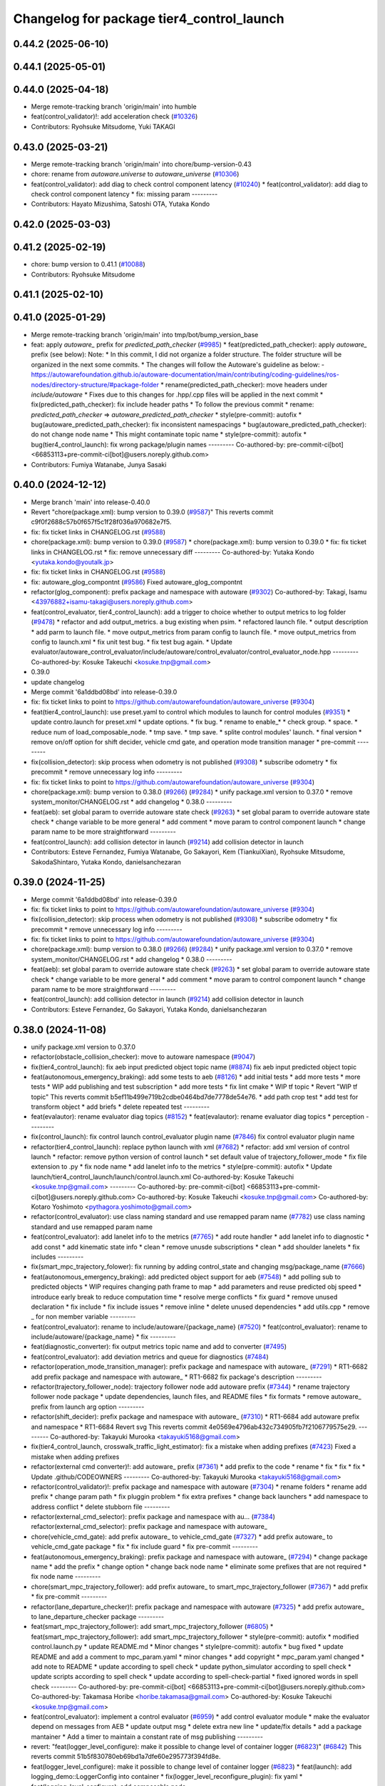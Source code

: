^^^^^^^^^^^^^^^^^^^^^^^^^^^^^^^^^^^^^^^^^^
Changelog for package tier4_control_launch
^^^^^^^^^^^^^^^^^^^^^^^^^^^^^^^^^^^^^^^^^^

0.44.2 (2025-06-10)
-------------------

0.44.1 (2025-05-01)
-------------------

0.44.0 (2025-04-18)
-------------------
* Merge remote-tracking branch 'origin/main' into humble
* feat(control_validator)!: add acceleration check (`#10326 <https://github.com/autowarefoundation/autoware_universe/issues/10326>`_)
* Contributors: Ryohsuke Mitsudome, Yuki TAKAGI

0.43.0 (2025-03-21)
-------------------
* Merge remote-tracking branch 'origin/main' into chore/bump-version-0.43
* chore: rename from `autoware.universe` to `autoware_universe` (`#10306 <https://github.com/autowarefoundation/autoware_universe/issues/10306>`_)
* feat(control_validator): add diag to check control component latency (`#10240 <https://github.com/autowarefoundation/autoware_universe/issues/10240>`_)
  * feat(control_validator): add diag to check control component latency
  * fix: missing param
  ---------
* Contributors: Hayato Mizushima, Satoshi OTA, Yutaka Kondo

0.42.0 (2025-03-03)
-------------------

0.41.2 (2025-02-19)
-------------------
* chore: bump version to 0.41.1 (`#10088 <https://github.com/autowarefoundation/autoware_universe/issues/10088>`_)
* Contributors: Ryohsuke Mitsudome

0.41.1 (2025-02-10)
-------------------

0.41.0 (2025-01-29)
-------------------
* Merge remote-tracking branch 'origin/main' into tmp/bot/bump_version_base
* feat: apply `autoware\_` prefix for `predicted_path_checker` (`#9985 <https://github.com/autowarefoundation/autoware_universe/issues/9985>`_)
  * feat(predicted_path_checker): apply `autoware\_` prefix (see below):
  Note:
  * In this commit, I did not organize a folder structure.
  The folder structure will be organized in the next some commits.
  * The changes will follow the Autoware's guideline as below:
  - https://autowarefoundation.github.io/autoware-documentation/main/contributing/coding-guidelines/ros-nodes/directory-structure/#package-folder
  * rename(predicted_path_checker): move headers under `include/autoware`
  * Fixes due to this changes for .hpp/.cpp files will be applied in the next commit
  * fix(predicted_path_checker): fix include header paths
  * To follow the previous commit
  * rename: `predicted_path_checker` => `autoware_predicted_path_checker`
  * style(pre-commit): autofix
  * bug(autoware_predicted_path_checker): fix inconsistent namespacings
  * bug(autoware_predicted_path_checker): do not change node name
  * This might contaminate topic name
  * style(pre-commit): autofix
  * bug(tier4_control_launch): fix wrong package/plugin names
  ---------
  Co-authored-by: pre-commit-ci[bot] <66853113+pre-commit-ci[bot]@users.noreply.github.com>
* Contributors: Fumiya Watanabe, Junya Sasaki

0.40.0 (2024-12-12)
-------------------
* Merge branch 'main' into release-0.40.0
* Revert "chore(package.xml): bump version to 0.39.0 (`#9587 <https://github.com/autowarefoundation/autoware_universe/issues/9587>`_)"
  This reverts commit c9f0f2688c57b0f657f5c1f28f036a970682e7f5.
* fix: fix ticket links in CHANGELOG.rst (`#9588 <https://github.com/autowarefoundation/autoware_universe/issues/9588>`_)
* chore(package.xml): bump version to 0.39.0 (`#9587 <https://github.com/autowarefoundation/autoware_universe/issues/9587>`_)
  * chore(package.xml): bump version to 0.39.0
  * fix: fix ticket links in CHANGELOG.rst
  * fix: remove unnecessary diff
  ---------
  Co-authored-by: Yutaka Kondo <yutaka.kondo@youtalk.jp>
* fix: fix ticket links in CHANGELOG.rst (`#9588 <https://github.com/autowarefoundation/autoware_universe/issues/9588>`_)
* fix: autoware_glog_compontnt (`#9586 <https://github.com/autowarefoundation/autoware_universe/issues/9586>`_)
  Fixed autoware_glog_compontnt
* refactor(glog_component): prefix package and namespace with autoware (`#9302 <https://github.com/autowarefoundation/autoware_universe/issues/9302>`_)
  Co-authored-by: Takagi, Isamu <43976882+isamu-takagi@users.noreply.github.com>
* feat(control_evaluator, tier4_control_launch): add a trigger to choice whether to output metrics to log folder (`#9478 <https://github.com/autowarefoundation/autoware_universe/issues/9478>`_)
  * refactor and add output_metrics. a bug existing when psim.
  * refactored launch file.
  * output description
  * add parm to launch file.
  * move output_metrics from param config to launch file.
  * move output_metrics from config to launch.xml
  * fix unit test bug.
  * fix test bug again.
  * Update evaluator/autoware_control_evaluator/include/autoware/control_evaluator/control_evaluator_node.hpp
  ---------
  Co-authored-by: Kosuke Takeuchi <kosuke.tnp@gmail.com>
* 0.39.0
* update changelog
* Merge commit '6a1ddbd08bd' into release-0.39.0
* fix: fix ticket links to point to https://github.com/autowarefoundation/autoware_universe (`#9304 <https://github.com/autowarefoundation/autoware_universe/issues/9304>`_)
* feat(tier4_control_launch): use preset.yaml to control which modules to launch for control modules (`#9351 <https://github.com/autowarefoundation/autoware_universe/issues/9351>`_)
  * update contro.launch for preset.xml
  * update options.
  * fix bug.
  * rename to enable\_*
  * check group.
  * space.
  * reduce num of load_composable_node.
  * tmp save.
  * tmp save.
  * splite control modules' launch.
  * final version
  * remove on/off option for shift decider, vehicle cmd gate, and operation mode transition manager
  * pre-commit
  ---------
* fix(collision_detector): skip process when odometry is not published (`#9308 <https://github.com/autowarefoundation/autoware_universe/issues/9308>`_)
  * subscribe odometry
  * fix precommit
  * remove unnecessary log info
  ---------
* fix: fix ticket links to point to https://github.com/autowarefoundation/autoware_universe (`#9304 <https://github.com/autowarefoundation/autoware_universe/issues/9304>`_)
* chore(package.xml): bump version to 0.38.0 (`#9266 <https://github.com/autowarefoundation/autoware_universe/issues/9266>`_) (`#9284 <https://github.com/autowarefoundation/autoware_universe/issues/9284>`_)
  * unify package.xml version to 0.37.0
  * remove system_monitor/CHANGELOG.rst
  * add changelog
  * 0.38.0
  ---------
* feat(aeb): set global param to override autoware state check (`#9263 <https://github.com/autowarefoundation/autoware_universe/issues/9263>`_)
  * set global param to override autoware state check
  * change variable to be more general
  * add comment
  * move param to control component launch
  * change param name to be more straightforward
  ---------
* feat(control_launch): add collision detector in launch (`#9214 <https://github.com/autowarefoundation/autoware_universe/issues/9214>`_)
  add collision detector in launch
* Contributors: Esteve Fernandez, Fumiya Watanabe, Go Sakayori, Kem (TiankuiXian), Ryohsuke Mitsudome, SakodaShintaro, Yutaka Kondo, danielsanchezaran

0.39.0 (2024-11-25)
-------------------
* Merge commit '6a1ddbd08bd' into release-0.39.0
* fix: fix ticket links to point to https://github.com/autowarefoundation/autoware_universe (`#9304 <https://github.com/autowarefoundation/autoware_universe/issues/9304>`_)
* fix(collision_detector): skip process when odometry is not published (`#9308 <https://github.com/autowarefoundation/autoware_universe/issues/9308>`_)
  * subscribe odometry
  * fix precommit
  * remove unnecessary log info
  ---------
* fix: fix ticket links to point to https://github.com/autowarefoundation/autoware_universe (`#9304 <https://github.com/autowarefoundation/autoware_universe/issues/9304>`_)
* chore(package.xml): bump version to 0.38.0 (`#9266 <https://github.com/autowarefoundation/autoware_universe/issues/9266>`_) (`#9284 <https://github.com/autowarefoundation/autoware_universe/issues/9284>`_)
  * unify package.xml version to 0.37.0
  * remove system_monitor/CHANGELOG.rst
  * add changelog
  * 0.38.0
  ---------
* feat(aeb): set global param to override autoware state check (`#9263 <https://github.com/autowarefoundation/autoware_universe/issues/9263>`_)
  * set global param to override autoware state check
  * change variable to be more general
  * add comment
  * move param to control component launch
  * change param name to be more straightforward
  ---------
* feat(control_launch): add collision detector in launch (`#9214 <https://github.com/autowarefoundation/autoware_universe/issues/9214>`_)
  add collision detector in launch
* Contributors: Esteve Fernandez, Go Sakayori, Yutaka Kondo, danielsanchezaran

0.38.0 (2024-11-08)
-------------------
* unify package.xml version to 0.37.0
* refactor(obstacle_collision_checker): move to autoware namespace (`#9047 <https://github.com/autowarefoundation/autoware_universe/issues/9047>`_)
* fix(tier4_control_launch): fix aeb input predicted object topic name (`#8874 <https://github.com/autowarefoundation/autoware_universe/issues/8874>`_)
  fix aeb input predicted object topic
* feat(autonomous_emergency_braking): add some tests to aeb (`#8126 <https://github.com/autowarefoundation/autoware_universe/issues/8126>`_)
  * add initial tests
  * add more tests
  * more tests
  * WIP add publishing and test subscription
  * add more tests
  * fix lint cmake
  * WIP tf topic
  * Revert "WIP tf topic"
  This reverts commit b5ef11b499e719b2cdbe0464bd7de7778de54e76.
  * add path crop test
  * add test for transform object
  * add briefs
  * delete repeated test
  ---------
* feat(evalautor): rename evaluator diag topics (`#8152 <https://github.com/autowarefoundation/autoware_universe/issues/8152>`_)
  * feat(evalautor): rename evaluator diag topics
  * perception
  ---------
* fix(control_launch): fix control launch control_evaluator plugin name (`#7846 <https://github.com/autowarefoundation/autoware_universe/issues/7846>`_)
  fix control evaluator plugin name
* refactor(tier4_control_launch): replace python launch with xml (`#7682 <https://github.com/autowarefoundation/autoware_universe/issues/7682>`_)
  * refactor: add xml version of control launch
  * refactor: remove python version of control launch
  * set default value of trajectory_follower_mode
  * fix file extension to .py
  * fix node name
  * add lanelet info to the metrics
  * style(pre-commit): autofix
  * Update launch/tier4_control_launch/launch/control.launch.xml
  Co-authored-by: Kosuke Takeuchi <kosuke.tnp@gmail.com>
  ---------
  Co-authored-by: pre-commit-ci[bot] <66853113+pre-commit-ci[bot]@users.noreply.github.com>
  Co-authored-by: Kosuke Takeuchi <kosuke.tnp@gmail.com>
  Co-authored-by: Kotaro Yoshimoto <pythagora.yoshimoto@gmail.com>
* refactor(control_evaluator): use class naming standard and use remapped param name (`#7782 <https://github.com/autowarefoundation/autoware_universe/issues/7782>`_)
  use class naming standard and use remapped param name
* feat(control_evaluator): add lanelet info to the metrics (`#7765 <https://github.com/autowarefoundation/autoware_universe/issues/7765>`_)
  * add route handler
  * add lanelet info to diagnostic
  * add const
  * add kinematic state info
  * clean
  * remove unusde subscriptions
  * clean
  * add shoulder lanelets
  * fix includes
  ---------
* fix(smart_mpc_trajectory_folower): fix running by adding control_state and changing msg/package_name (`#7666 <https://github.com/autowarefoundation/autoware_universe/issues/7666>`_)
* feat(autonomous_emergency_braking): add predicted object support for aeb (`#7548 <https://github.com/autowarefoundation/autoware_universe/issues/7548>`_)
  * add polling sub to predicted objects
  * WIP requires changing path frame to map
  * add parameters and reuse predicted obj speed
  * introduce early break to reduce computation time
  * resolve merge conflicts
  * fix guard
  * remove unused declaration
  * fix include
  * fix include issues
  * remove inline
  * delete unused dependencies
  * add utils.cpp
  * remove _ for non member variable
  ---------
* feat(control_evaluator): rename to include/autoware/{package_name} (`#7520 <https://github.com/autowarefoundation/autoware_universe/issues/7520>`_)
  * feat(control_evaluator): rename to include/autoware/{package_name}
  * fix
  ---------
* feat(diagnostic_converter): fix output metrics topic name and add to converter (`#7495 <https://github.com/autowarefoundation/autoware_universe/issues/7495>`_)
* feat(control_evaluator): add deviation metrics and queue for diagnostics (`#7484 <https://github.com/autowarefoundation/autoware_universe/issues/7484>`_)
* refactor(operation_mode_transition_manager): prefix package and namespace with autoware\_ (`#7291 <https://github.com/autowarefoundation/autoware_universe/issues/7291>`_)
  * RT1-6682 add prefix package and namespace with autoware\_
  * RT1-6682 fix package's description
  ---------
* refactor(trajectory_follower_node): trajectory follower node add autoware prefix (`#7344 <https://github.com/autowarefoundation/autoware_universe/issues/7344>`_)
  * rename trajectory follower node package
  * update dependencies, launch files, and README files
  * fix formats
  * remove autoware\_ prefix from launch arg option
  ---------
* refactor(shift_decider): prefix package and namespace with autoware\_ (`#7310 <https://github.com/autowarefoundation/autoware_universe/issues/7310>`_)
  * RT1-6684 add autoware prefix and namespace
  * RT1-6684 Revert svg
  This reverts commit 4e0569e4796ab432c734905fb7f2106779575e29.
  ---------
  Co-authored-by: Takayuki Murooka <takayuki5168@gmail.com>
* fix(tier4_control_launch, crosswalk_traffic_light_estimator): fix a mistake when adding prefixes (`#7423 <https://github.com/autowarefoundation/autoware_universe/issues/7423>`_)
  Fixed a mistake when adding prefixes
* refactor(external cmd converter)!: add autoware\_ prefix (`#7361 <https://github.com/autowarefoundation/autoware_universe/issues/7361>`_)
  * add prefix to the code
  * rename
  * fix
  * fix
  * fix
  * Update .github/CODEOWNERS
  ---------
  Co-authored-by: Takayuki Murooka <takayuki5168@gmail.com>
* refactor(control_validator)!: prefix package and namespace with autoware (`#7304 <https://github.com/autowarefoundation/autoware_universe/issues/7304>`_)
  * rename folders
  * rename add prefix
  * change param path
  * fix pluggin problem
  * fix extra prefixes
  * change back launchers
  * add namespace to address conflict
  * delete stubborn file
  ---------
* refactor(external_cmd_selector): prefix package and namespace with au… (`#7384 <https://github.com/autowarefoundation/autoware_universe/issues/7384>`_)
  refactor(external_cmd_selector): prefix package and namespace with autoware\_
* chore(vehicle_cmd_gate): add prefix autoware\_ to vehicle_cmd_gate (`#7327 <https://github.com/autowarefoundation/autoware_universe/issues/7327>`_)
  * add prefix autoware\_ to vehicle_cmd_gate package
  * fix
  * fix include guard
  * fix pre-commit
  ---------
* feat(autonomous_emergency_braking): prefix package and namespace with autoware\_ (`#7294 <https://github.com/autowarefoundation/autoware_universe/issues/7294>`_)
  * change package name
  * add the prefix
  * change option
  * change back node name
  * eliminate some prefixes that are not required
  * fix node name
  ---------
* chore(smart_mpc_trajectory_follower): add prefix autoware\_ to smart_mpc_trajectory_follower (`#7367 <https://github.com/autowarefoundation/autoware_universe/issues/7367>`_)
  * add prefix
  * fix pre-commit
  ---------
* refactor(lane_departure_checker)!: prefix package and namespace with autoware (`#7325 <https://github.com/autowarefoundation/autoware_universe/issues/7325>`_)
  * add prefix autoware\_ to lane_departure_checker package
  ---------
* feat(smart_mpc_trajectory_follower): add smart_mpc_trajectory_follower (`#6805 <https://github.com/autowarefoundation/autoware_universe/issues/6805>`_)
  * feat(smart_mpc_trajectory_follower): add smart_mpc_trajectory_follower
  * style(pre-commit): autofix
  * modified control.launch.py
  * update README.md
  * Minor changes
  * style(pre-commit): autofix
  * bug fixed
  * update README and add a comment to mpc_param.yaml
  * minor changes
  * add copyright
  * mpc_param.yaml changed
  * add note to README
  * update according to spell check
  * update python_simulator according to spell check
  * update scripts according to spell check
  * update according to spell-check-partial
  * fixed ignored words in spell check
  ---------
  Co-authored-by: pre-commit-ci[bot] <66853113+pre-commit-ci[bot]@users.noreply.github.com>
  Co-authored-by: Takamasa Horibe <horibe.takamasa@gmail.com>
  Co-authored-by: Kosuke Takeuchi <kosuke.tnp@gmail.com>
* feat(control_evaluator): implement a control evaluator (`#6959 <https://github.com/autowarefoundation/autoware_universe/issues/6959>`_)
  * add control evaluator module
  * make the evaluator depend on messages from AEB
  * update output msg
  * delete extra new line
  * update/fix details
  * add a package mantainer
  * Add a timer to maintain a constant rate of msg publishing
  ---------
* revert: "feat(logger_level_configure): make it possible to change level of container logger (`#6823 <https://github.com/autowarefoundation/autoware_universe/issues/6823>`_)" (`#6842 <https://github.com/autowarefoundation/autoware_universe/issues/6842>`_)
  This reverts commit 51b5f830780eb69bd1a7dfe60e295773f394fd8e.
* feat(logger_level_configure): make it possible to change level of container logger (`#6823 <https://github.com/autowarefoundation/autoware_universe/issues/6823>`_)
  * feat(launch): add logging_demo::LoggerConfig into container
  * fix(logger_level_reconfigure_plugin): fix yaml
  * feat(logging_level_configure): add composable node
  ---------
* Contributors: Go Sakayori, Ismet Atabay, Kosuke Takeuchi, Kyoichi Sugahara, Maxime CLEMENT, Mitsuhiro Sakamoto, SakodaShintaro, Satoshi OTA, Takayuki Murooka, Yuki TAKAGI, Yukinari Hisaki, Yutaka Kondo, Zulfaqar Azmi, danielsanchezaran, masayukiaino, mkquda

0.26.0 (2024-04-03)
-------------------
* feat: enable multithreading for the control container (`#6666 <https://github.com/autowarefoundation/autoware_universe/issues/6666>`_)
* feat(pid_longitudinal_controller): add maker for stop reason (`#6579 <https://github.com/autowarefoundation/autoware_universe/issues/6579>`_)
  * feat(pid_longitudinal_controller): add maker for stop reason
  * minor fix
  ---------
* chore(tier4_control_launch): fix control validator name duplication (`#6446 <https://github.com/autowarefoundation/autoware_universe/issues/6446>`_)
* feat(tier4_control_launch): run control_validator out of main control container (`#6435 <https://github.com/autowarefoundation/autoware_universe/issues/6435>`_)
* feat(tier4_control_launch): add launch argument for predicted path checker (`#5186 <https://github.com/autowarefoundation/autoware_universe/issues/5186>`_)
* feat(predicted_path_checker): check predicted trajectory to avoid collisions planning can not handle (`#2528 <https://github.com/autowarefoundation/autoware_universe/issues/2528>`_)
  * feat(predicted_path_checker): check predicted trajectory to avoid collisions planning can not handle (`#2528 <https://github.com/autowarefoundation/autoware_universe/issues/2528>`_)
  * Added pkg to control.launch.py
  ---------
* fix(operation_mode_transition_manager): check trajectory_follower_cmd for engage condition (`#5038 <https://github.com/autowarefoundation/autoware_universe/issues/5038>`_)
* feat(glog): add glog in planning and control modules (`#4714 <https://github.com/autowarefoundation/autoware_universe/issues/4714>`_)
  * feat(glog): add glog component
  * formatting
  * remove namespace
  * remove license
  * Update launch/tier4_planning_launch/launch/scenario_planning/lane_driving/motion_planning/motion_planning.launch.py
  Co-authored-by: Daisuke Nishimatsu <42202095+wep21@users.noreply.github.com>
  * Update launch/tier4_planning_launch/launch/scenario_planning/lane_driving/behavior_planning/behavior_planning.launch.py
  Co-authored-by: Daisuke Nishimatsu <42202095+wep21@users.noreply.github.com>
  * Update common/glog_component/CMakeLists.txt
  Co-authored-by: Daisuke Nishimatsu <42202095+wep21@users.noreply.github.com>
  * Update launch/tier4_control_launch/launch/control.launch.py
  Co-authored-by: Daisuke Nishimatsu <42202095+wep21@users.noreply.github.com>
  * add copyright
  ---------
  Co-authored-by: Daisuke Nishimatsu <42202095+wep21@users.noreply.github.com>
* feat(control_validator): measure predicted path deviation from trajectory (`#4549 <https://github.com/autowarefoundation/autoware_universe/issues/4549>`_)
  * add feature for getting predicted path deviation from trajectory
  * fix for build success
  * fix topic name
  * temp
  * temp
  * cut off extra length on predicted path
  * cut off extra length on predicted path
  * style(pre-commit): autofix
  * minor refactor
  * change function name
  * add control validator
  * style(pre-commit): autofix
  * add max_deviation calculation
  * refactor
  * style(pre-commit): autofix
  * update launch
  * style(pre-commit): autofix
  * change maintainer
  * refactor
  * style(pre-commit): autofix
  * feat(dynamic_avoidance): object polygon based drivable area generation (`#4598 <https://github.com/autowarefoundation/autoware_universe/issues/4598>`_)
  * update
  * update README
  * fix typo
  * apply clang-tidy check
  * Update control/control_validator/include/control_validator/utils.hpp
  Co-authored-by: Takamasa Horibe <horibe.takamasa@gmail.com>
  * remove debug code
  * add maintainer
  ---------
  Co-authored-by: pre-commit-ci[bot] <66853113+pre-commit-ci[bot]@users.noreply.github.com>
  Co-authored-by: Takayuki Murooka <takayuki5168@gmail.com>
  Co-authored-by: Takamasa Horibe <horibe.takamasa@gmail.com>
* feat(shift_decider): send current gear if the autoware state is not driving (`#3684 <https://github.com/autowarefoundation/autoware_universe/issues/3684>`_)
* feat(vehicle_cmd_gate):  do not send current gear if autoware is not engaged (`#3683 <https://github.com/autowarefoundation/autoware_universe/issues/3683>`_)
  This reverts commit be3138545d6814a684a314a7dbf1ffb450f90970.
* style: fix typos (`#3617 <https://github.com/autowarefoundation/autoware_universe/issues/3617>`_)
  * style: fix typos in documents
  * style: fix typos in package.xml
  * style: fix typos in launch files
  * style: fix typos in comments
  ---------
* build: mark autoware_cmake as <buildtool_depend> (`#3616 <https://github.com/autowarefoundation/autoware_universe/issues/3616>`_)
  * build: mark autoware_cmake as <buildtool_depend>
  with <build_depend>, autoware_cmake is automatically exported with ament_target_dependencies() (unecessary)
  * style(pre-commit): autofix
  * chore: fix pre-commit errors
  ---------
  Co-authored-by: pre-commit-ci[bot] <66853113+pre-commit-ci[bot]@users.noreply.github.com>
  Co-authored-by: Kenji Miyake <kenji.miyake@tier4.jp>
* fix(control_launch): add necessary parameter (`#3235 <https://github.com/autowarefoundation/autoware_universe/issues/3235>`_)
* feat(tier4_control_launch): add check_external_emergency_heartbeat option (`#3079 <https://github.com/autowarefoundation/autoware_universe/issues/3079>`_)
* feat(control): add autonomous emergency braking module (`#2793 <https://github.com/autowarefoundation/autoware_universe/issues/2793>`_)
* feat(vehicle_cmd_gate): enable filter with actual steer in manual mode (`#2717 <https://github.com/autowarefoundation/autoware_universe/issues/2717>`_)
  * feature(vehicle_cmd_gate): enable filter with actual steer in manual mode
  * update parameters based on experiment
  * update launch
  * update param
  ---------
* feat(longitudinal_controller): skip integral in manual mode (`#2619 <https://github.com/autowarefoundation/autoware_universe/issues/2619>`_)
  * feat(longitudinal_controller): skip integral in manual mode
  * change control_mode to operation_mode
  * fix test
* chore(control_launch): add maintainer (`#2758 <https://github.com/autowarefoundation/autoware_universe/issues/2758>`_)
* feat(vehicle_cmd_gate): send current gear if autoware is not engaged (`#2555 <https://github.com/autowarefoundation/autoware_universe/issues/2555>`_)
  * feat(vehicle_cmd_gate): send current gear if autoware is not engaged
  * ci(pre-commit): autofix
  * add topic map to launch file
  Co-authored-by: pre-commit-ci[bot] <66853113+pre-commit-ci[bot]@users.noreply.github.com>
* refactor(tier4_control_launch): remove parameter definition in control.launch.py (`#2585 <https://github.com/autowarefoundation/autoware_universe/issues/2585>`_)
  * refactor trajectory_follower_node's param
  * organize parameter definition in control_launch
  * fix typo
  * fix failed test
* feat(trajectory_follower): seperate lat lon controller packages (`#2580 <https://github.com/autowarefoundation/autoware_universe/issues/2580>`_)
  * feat(trajectory_follower): seperate controller implementation packages
  * update doc
  * fix doc
  * fix test
  * rename: mpc_follower -> mpc
  * rename to trajectory_follower_base, trajectory_follower_node
  * fix doc
  * remove unnecessary change
* feat(tier4_control_launch): remove configs and move to autoware_launch  (`#2544 <https://github.com/autowarefoundation/autoware_universe/issues/2544>`_)
  * feat(tier4_control_launch): remove configs and move to autoware_launch
  * remove config
  * Update launch/tier4_control_launch/README.md
  Co-authored-by: kminoda <44218668+kminoda@users.noreply.github.com>
  Co-authored-by: kminoda <koji.minoda@tier4.jp>
* fix(tier4_control_launch): add parameter about nearest search (`#2542 <https://github.com/autowarefoundation/autoware_universe/issues/2542>`_)
* feat(trajectory_follower): extend mpc trajectory for terminal yaw (`#2447 <https://github.com/autowarefoundation/autoware_universe/issues/2447>`_)
  * feat(trajectory_follower): extend mpc trajectory for terminal yaw
  * make mpc min vel param
  * add mpc extended point after smoothing
  * Revert "make mpc min vel param"
  This reverts commit 02157b6ae0c2ff1564840f6d15e3c55025327baf.
  * add comment and hypot
  * remove min vel
  * add flag for extending traj
  * add extend param to default param
  * fix typo
  * fix from TakaHoribe review
  * fix typo
  * refactor
* refactor(vehicle_cmd_gate): remove old emergency topics (`#2403 <https://github.com/autowarefoundation/autoware_universe/issues/2403>`_)
* fix: rename `use_external_emergency_stop` to  `check_external_emergency_heartbeat` (`#2455 <https://github.com/autowarefoundation/autoware_universe/issues/2455>`_)
  * fix: rename use_external_emergency_stop to check_external_emergency_heartbeat
  * ci(pre-commit): autofix
  Co-authored-by: pre-commit-ci[bot] <66853113+pre-commit-ci[bot]@users.noreply.github.com>
* feat(transition_manager): add param to ignore autonomous transition condition (`#2453 <https://github.com/autowarefoundation/autoware_universe/issues/2453>`_)
  * feat(transition_manager): add param to ignore autonomous transition condition
  * same for modeChangeCompleted
  * remove debug print
* feat(operation_mode_transition_manager): modify transition timeout (`#2318 <https://github.com/autowarefoundation/autoware_universe/issues/2318>`_)
  feat(operation_mode_transition_manager): modify mode change in transition
* feat(emergency_handler): add a selector for multiple MRM behaviors (`#2070 <https://github.com/autowarefoundation/autoware_universe/issues/2070>`_)
  * feat(emergency_handler): add mrm command and status publishers
  * feat(autoware_ad_api_msgs): define mrm operation srv and mrm status msg
  * feat(emergency_handler): add mrm clients and subscribers
  * feat(mrm_comfortable_stop_operator): ready ros2 node template
  * feat(mrm_comfortable_stop_operator): implemented
  * feat(mrm_comfortable_stop_operator): implement as component
  * chore(mrm_comfortable_stop_operator): add a launch script
  * refactor(mrm_comfortable_stop_operator): remove a xml launch file
  * feat(autoware_ad_api_msgs): change mrm status msg
  * feat(emergency_handler): add mrm operator and mrm behavior updater
  * feat(emergency_handler): add mrm behavior state machine
  * feat(emergency_handler): remap io names
  * fix(emergency_handler): fix request generation
  * fix(emergency_handler): add multi thread execution for service
  * feat(vehicle_cmd_gate): add mrm operation service and status publisher
  * refactor(mrm_comfortable_stop_operator): use MRMBehaviorStatus struct
  * fix(mrm_comfortable_stop_operator): add time stamp for status
  * feat(vehicle_cmd_gate): change system emergency state by mrm operation
  * chore(autoware_ad_api_msgs): remove rti_operating state from mrm status
  * feat(mrm_sudden_stop_operator): add mrm_sudden_stop_operator
  * refactor(autoware_ad_api_msgs): rename from mrm status to mrm state
  * fix(mrm_comfortable_stop_operator): set qos for velocity limit publisher
  * feat(emergency_handler): add mrm state publisher
  * feat(vehicle_cmd_gate): add subscription for mrm_state
  * fix(mrm_sudden_stop_operator): fix control command topic name
  * feat(vehicle_cmd_gate): pub emergency control_cmd according to mrm state
  * feat(emergency_handler): remove emergency control_cmd publisher
  * chore(tier4_control_launch): remap mrm state topic
  * feat(tier4_system_launch): launch mrm operators
  * fix(emergency_handler): fix autoware_ad_api_msgs to autoware_adapi_v1_msgs
  * fix(vehicle_cmd_gate): remove subscribers for emergency_state and mrm operation
  * fix(vehicle_cmd_gate): fix system emergency condition
  * fix(emergency_handler): add stamp for mrm_state
  * fix(mrm_emergency_stop_operator): rename sudden stop to emergency stop
  * fix(vehicle_cmd_gate): remove emergency stop status publisher
  * fix(emergency_handler): replace emergency state to mrm state
  * feat(mrm_emergency_stop_operator): add is_available logic
  * feat(emergency_handler): add use_comfortable_stop param
  * refactor(emergency_handler): rename getCurrentMRMBehavior
  * feat(emergency_handler): add mrm available status for ready conditions
  * feat(emergency_handler): add readme
  * fix(mrm_comfortable_stop_operator): fix update rate
  * refactor(emergency_handler): move MRMBehaviorStatus msg to tier4_system_msgs
  * feat(emergency_handler): describe new io for emergency_handler
  * fix(emergency_handler): remove extra settings
  * fix(mrm_emergency_stop_operator): fix is_available condition
  * fix(mrm_emergency_stop_operator): fix typo
  * ci(pre-commit): autofix
  * fix(mrm_emergency_stop_operator): remove extra descriptions on config files
  * fix(mrm_comfortable_stop_operator): fix typo
  * chore(mrm_comfortable_stop_operator): change words
  * chore(mrm_comfortable_stop_operator): change maintainer infomation
  * fix(emergency_handler): fix acronyms case
  * chore(emergency_handler): add a maintainer
  * fix(emergency_handler): fix to match msg changes
  * fix(vehicle_cmd_gate): remove an extra include
  * ci(pre-commit): autofix
  * fix(emergency_handler): fix topic name spaces
  * fix(emergency_handler): fix acronyms case
  * chore(tier4_system_launch): add a mrm comfortable stop parameter
  Co-authored-by: pre-commit-ci[bot] <66853113+pre-commit-ci[bot]@users.noreply.github.com>
* feat(operation_mode_transition_manager): support ad api (`#1535 <https://github.com/autowarefoundation/autoware_universe/issues/1535>`_)
  * feat(operation_mode_transition_manager): support ad api
  * fix: merge operation mode state message
  * feat(autoware_ad_api_msgs): define operation mode interface
  * fix: add message
  * Update common/autoware_ad_api_msgs/operation_mode/msg/OperationModeState.msg
  Co-authored-by: Kenji Miyake <31987104+kenji-miyake@users.noreply.github.com>
  * Update common/autoware_ad_api_msgs/operation_mode/msg/OperationModeState.msg
  Co-authored-by: Kenji Miyake <31987104+kenji-miyake@users.noreply.github.com>
  * feat: apply field name change
  * feat: move adapi message
  * feat: change message type
  * fix: fix build error
  * fix: fix error message
  * WIP
  * feat: add compatibility
  * fix: fix operation mode change when disable autoware control
  * fix: fix operation mode change when autoware control is disabled
  Co-authored-by: Kenji Miyake <31987104+kenji-miyake@users.noreply.github.com>
* feat(tier4_control_launch): add obstacle_collision_checker in control.launch.py (`#2193 <https://github.com/autowarefoundation/autoware_universe/issues/2193>`_)
  Co-authored-by: Berkay Karaman <berkay@leodrive.ai>
* feat(tier4_planning/control_launch): add missing dependency (`#2201 <https://github.com/autowarefoundation/autoware_universe/issues/2201>`_)
* ci(pre-commit): format SVG files (`#2172 <https://github.com/autowarefoundation/autoware_universe/issues/2172>`_)
  * ci(pre-commit): format SVG files
  * ci(pre-commit): autofix
  * apply pre-commit
  Co-authored-by: pre-commit-ci[bot] <66853113+pre-commit-ci[bot]@users.noreply.github.com>
* feat(control_launch): add longitudinal controller mode (`#2062 <https://github.com/autowarefoundation/autoware_universe/issues/2062>`_)
  feature(control_launch): add longitudinal controller mode
* fix: modified to reflect the argument "initial_selector_mode" in control_launch (`#1961 <https://github.com/autowarefoundation/autoware_universe/issues/1961>`_)
* refactor: replace acc calculation in planning control modules (`#1213 <https://github.com/autowarefoundation/autoware_universe/issues/1213>`_)
  * [obstacle_cruise_planner] replace acceleration calculation
  * [obstacle_stop_planner] replace acceleration calculation
  * [trajectory_follower] replace acceleration calculation
  * remap topic name in lanuch
  * fix nullptr check
  * fix controller test
  * fix
* feat(shift_decider): add config file (`#1857 <https://github.com/autowarefoundation/autoware_universe/issues/1857>`_)
  * feat(shift_decider): add config file
  * feat(tier4_control_launch): add shift_decider.param.yaml
  * ci(pre-commit): autofix
  Co-authored-by: pre-commit-ci[bot] <66853113+pre-commit-ci[bot]@users.noreply.github.com>
* feat(shift_decider): put the gear in park when vehicle reaches the goal (`#1818 <https://github.com/autowarefoundation/autoware_universe/issues/1818>`_)
  * feat(shift_decider): put the gear in park when vehicle reaches the goal
  * ci(pre-commit): autofix
  * feat(shift_decider): check /autoware/state subscriber in timer function
  * refactor(shif_decider): change state topic name for remapping
  * feat(tier4_control_launch): add state topic remap for shift_decider
  * feat(shift_decider): add state topic remap to launch file
  * feat(shift_decider): add park_on_goal flag
  * feat(tier4_control_launch): add park_on_goal param for shift_decider
  Co-authored-by: pre-commit-ci[bot] <66853113+pre-commit-ci[bot]@users.noreply.github.com>
* feat(motion_velocity_smoother): add steering rate limit while planning velocity (`#1071 <https://github.com/autowarefoundation/autoware_universe/issues/1071>`_)
  * feat(motion_velocity_smoother): add steering rate limit while planning velocity (`#1071 <https://github.com/autowarefoundation/autoware_universe/issues/1071>`_)
  function added,
  not turning
  fix the always positive curvature problem
  added lower velocity limit
  added vehicle parameters
  functions created
  * Update readme
  update svg
  readme updated
  with test params
  change sample rate
  calculate accurate dt
  test
  fix trajectory size
  update readme
  change map loader params
  clear unnecessary comment
  change the min and max index
  ci(pre-commit): autofix
  removed unnecessary params and comments
  ci(pre-commit): autofix
  all velocities in lookup distance is changed
  ci(pre-commit): autofix
  works
  ci(pre-commit): autofix
  changed calculations
  with const lookupdistance
  ci(pre-commit): autofix
  not work peak points
  written with constant distances
  added param
  ci(pre-commit): autofix
  update
  ci(pre-commit): autofix
  update steering angle calculation method
  ci(pre-commit): autofix
  changed curvature calculation of steeringAngleLimit func
  changed default parameter values
  update readme
  update engage velocity parameter
  * ci(pre-commit): autofix
  Co-authored-by: Berkay <berkay@leodrive.ai>
  Co-authored-by: pre-commit-ci[bot] <66853113+pre-commit-ci[bot]@users.noreply.github.com>
* chore(planning/control packages): organized authors and maintainers (`#1610 <https://github.com/autowarefoundation/autoware_universe/issues/1610>`_)
  * organized planning authors and maintainers
  * organized control authors and maintainers
  * fix typo
  * fix colcon test
  * fix
  Update control/external_cmd_selector/package.xml
  Update control/vehicle_cmd_gate/package.xml
  Co-authored-by: Kenji Miyake <31987104+kenji-miyake@users.noreply.github.com>
  Update planning/motion_velocity_smoother/package.xml
  Co-authored-by: Kenji Miyake <31987104+kenji-miyake@users.noreply.github.com>
  Update planning/planning_debug_tools/package.xml
  Co-authored-by: Kenji Miyake <31987104+kenji-miyake@users.noreply.github.com>
  Update control/shift_decider/package.xml
  Co-authored-by: Kenji Miyake <31987104+kenji-miyake@users.noreply.github.com>
  Update control/pure_pursuit/package.xml
  Co-authored-by: Kenji Miyake <31987104+kenji-miyake@users.noreply.github.com>
  Update planning/freespace_planner/package.xml
  Co-authored-by: Hiroki OTA <hiroki.ota@tier4.jp>
  Update control/operation_mode_transition_manager/package.xml
  Co-authored-by: Kenji Miyake <31987104+kenji-miyake@users.noreply.github.com>
  Update planning/planning_debug_tools/package.xml
  Co-authored-by: Kenji Miyake <31987104+kenji-miyake@users.noreply.github.com>
  Update control/shift_decider/package.xml
  Co-authored-by: Kenji Miyake <31987104+kenji-miyake@users.noreply.github.com>
  Update control/pure_pursuit/package.xml
  Co-authored-by: Kenji Miyake <31987104+kenji-miyake@users.noreply.github.com>
  Update control/operation_mode_transition_manager/package.xml
  Co-authored-by: Kenji Miyake <31987104+kenji-miyake@users.noreply.github.com>
  * fix
  * fix
  Co-authored-by: Kenji Miyake <31987104+kenji-miyake@users.noreply.github.com>
  Co-authored-by: Kenji Miyake <kenji.miyake@tier4.jp>
* chore(trajectory_follower_nodes): remove the remaining latlon_muxer (`#1592 <https://github.com/autowarefoundation/autoware_universe/issues/1592>`_)
* feat(trajectory_follower): keep stop until the steering control is done (`#1672 <https://github.com/autowarefoundation/autoware_universe/issues/1672>`_)
* fix(velocity_controller, mpc_follower): use common ego nearest search (`#1590 <https://github.com/autowarefoundation/autoware_universe/issues/1590>`_)
  * fix(trajectory_follower): use common ego nearest search
  * removed calcNearestIndex
  * add nearest search param
  * fix
  * fix
  * Update launch/tier4_control_launch/launch/control.launch.py
  * update test fil
* fix(tier4_control_launch): pass vehicle_info_param to trajectory_follower (`#1450 <https://github.com/autowarefoundation/autoware_universe/issues/1450>`_)
* refactor(trajectory_follower_nodes): use max_steer_angle in common (`#1422 <https://github.com/autowarefoundation/autoware_universe/issues/1422>`_)
  * refactor(trajectory_follower_nodes): use max_steer_angle in common
  * remove parameters from tier4_control_launch
  * fix
* feat(tier4_control_launch): declare param path argument (`#1432 <https://github.com/autowarefoundation/autoware_universe/issues/1432>`_)
* fix(operation_mode_transition_manager): add required param (`#1342 <https://github.com/autowarefoundation/autoware_universe/issues/1342>`_)
* feat(operation_mode_transition_manager): add package to manage vehicle autonomous mode change (`#1246 <https://github.com/autowarefoundation/autoware_universe/issues/1246>`_)
  * add engage_transition_manager
  * rename to operation mode transition manager
  * fix precommit
  * fix cpplint
  * fix topic name & vehicle_info
  * update launch
  * update default param
  * add allow_autonomous_in_stopped
  * fix typo
  * fix precommit
* feat(trajectory_follower): add min_prediction_length to mpc (`#1171 <https://github.com/autowarefoundation/autoware_universe/issues/1171>`_)
  * feat(trajectory_follower): Add min_prediction_length to mpc
  * refactor
* feat(vehicle cmd gate): add transition filter (`#1244 <https://github.com/autowarefoundation/autoware_universe/issues/1244>`_)
  * feat(vehicle_cmd_gate): add transition filter
  * fix precommit
  * remove debug code
  * update param yaml
  * update readme
  * fix default topic name
* feat(trajectory_follower): integrate latlon controller (`#901 <https://github.com/autowarefoundation/autoware_universe/issues/901>`_)
  * feat(trajectory_follower): integrate latlon controller
  * Remove unnecessary throw error
  * update from review comment
  * Set steer converged params false
  * Update params of design.md
  Co-authored-by: Takamasa Horibe <horibe.takamasa@gmail.com>
* feat(longitudinal_controller): add disable emergency option (`#1201 <https://github.com/autowarefoundation/autoware_universe/issues/1201>`_)
  * feat(longitudinal_controller): add disable emergency option
  * update readme
  * add param
* refactor(vehicle_cmd_gate): change namespace in launch file (`#927 <https://github.com/autowarefoundation/autoware_universe/issues/927>`_)
  Co-authored-by: Berkay <berkay@leodrive.ai>
* chore: upgrade cmake_minimum_required to 3.14 (`#856 <https://github.com/autowarefoundation/autoware_universe/issues/856>`_)
* refactor: use autoware cmake (`#849 <https://github.com/autowarefoundation/autoware_universe/issues/849>`_)
  * remove autoware_auto_cmake
  * add build_depend of autoware_cmake
  * use autoware_cmake in CMakeLists.txt
  * fix bugs
  * fix cmake lint errors
* style: fix format of package.xml (`#844 <https://github.com/autowarefoundation/autoware_universe/issues/844>`_)
* perf(trajectory_follower_nodes): change longitudinal control to use period parameter (`#763 <https://github.com/autowarefoundation/autoware_universe/issues/763>`_)
  * perf(trajectory_follower_nodes): change longitudinal control to use period parameter
  * perf(trajectory_follower_nodes): remove duplicate ros parameters in 'control.launch.py'
  * doc(trajectory_follower_nodes): update design doc according to code update
  * ci(pre-commit): autofix
  Co-authored-by: Shark Liu <shark.liu@autocore.ai>
  Co-authored-by: pre-commit-ci[bot] <66853113+pre-commit-ci[bot]@users.noreply.github.com>
* fix: add pure_pursuit as lateral controller into launch files (`#750 <https://github.com/autowarefoundation/autoware_universe/issues/750>`_)
* fix(longitudinal_controller_node, vehicle_cmd_gate): update stopped condition and behavior (`#700 <https://github.com/autowarefoundation/autoware_universe/issues/700>`_)
  * fix(longitudinal_controller_node): parameterize stopped state entry condition
  * fix(longitudinal_controller_node): simply set stopped velocity in STOPPED STATE
  * fix(vehicle_cmd_gate): check time duration since the vehicle stopped
* fix(control_launch): change default mpc param to improve performance (`#667 <https://github.com/autowarefoundation/autoware_universe/issues/667>`_)
* fix(trajectory_follower): change stop check speed threshold to almost 0 (`#473 <https://github.com/autowarefoundation/autoware_universe/issues/473>`_)
  * fix(trajectory_follower): change stop check speed threshold to 0
  * change default parameter
* fix(trajectory_follower): change default param for curvature smoothing (`#498 <https://github.com/autowarefoundation/autoware_universe/issues/498>`_)
* feat: change launch package name (`#186 <https://github.com/autowarefoundation/autoware_universe/issues/186>`_)
  * rename launch folder
  * autoware_launch -> tier4_autoware_launch
  * integration_launch -> tier4_integration_launch
  * map_launch -> tier4_map_launch
  * fix
  * planning_launch -> tier4_planning_launch
  * simulator_launch -> tier4_simulator_launch
  * control_launch -> tier4_control_launch
  * localization_launch -> tier4_localization_launch
  * perception_launch -> tier4_perception_launch
  * sensing_launch -> tier4_sensing_launch
  * system_launch -> tier4_system_launch
  * ci(pre-commit): autofix
  * vehicle_launch -> tier4_vehicle_launch
  Co-authored-by: pre-commit-ci[bot] <66853113+pre-commit-ci[bot]@users.noreply.github.com>
  Co-authored-by: tanaka3 <ttatcoder@outlook.jp>
  Co-authored-by: taikitanaka3 <65527974+taikitanaka3@users.noreply.github.com>
* Contributors: Azumi Suzuki, Berkay, Berkay Karaman, Kenji Miyake, Kosuke Takeuchi, Kyoichi Sugahara, Makoto Kurihara, Mamoru Sobue, Ryohsuke Mitsudome, Satoshi OTA, Shark, Shumpei Wakabayashi, Takagi, Isamu, Takamasa Horibe, Takayuki Murooka, Tomoya Kimura, Vincent Richard, Yutaka Shimizu, lilyildiz, taikitanaka3
